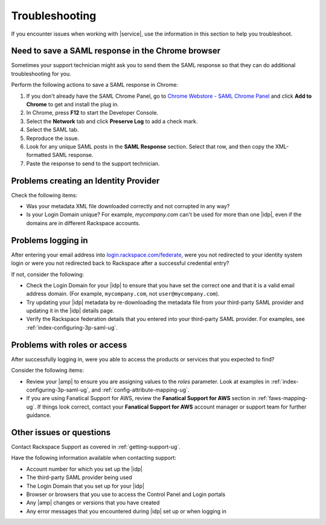 .. _troubleshooting-ug:

===============
Troubleshooting
===============

If you encounter issues when working with |service|, use the information
in this section to help you troubleshoot.


Need to save a SAML response in the Chrome browser
~~~~~~~~~~~~~~~~~~~~~~~~~~~~~~~~~~~~~~~~~~~~~~~~~~

Sometimes your support technician might ask you to send them the SAML response
so that they can do additional troubleshooting for you.

Perform the following actions to save a SAML response in Chrome:

1. If you don't already have the SAML Chrome Panel, go to
   `Chrome Webstore - SAML Chrome Panel
   <https://chrome.google.com/webstore/detail/saml-chrome-panel/paijfdbeoenhembfhkhllainmocckace>`_
   and click **Add to Chrome** to get and install the plug in.

2. In Chrome, press **F12** to start the Developer Console.

3. Select the **Network** tab and click **Preserve Log** to add a check mark.

4. Select the SAML tab.

5. Reproduce the issue.

6. Look for any unique SAML posts in the **SAML Response** section. Select that
   row, and then copy the XML-formatted SAML response.

7. Paste the response to send to the support technician.

Problems creating an Identity Provider
~~~~~~~~~~~~~~~~~~~~~~~~~~~~~~~~~~~~~~

Check the following items:

- Was your metadata XML file downloaded correctly and not corrupted in
  any way?
- Is your Login Domain unique? For example, `mycompany.com` can't be used
  for more than one |idp|, even if the domains are in different Rackspace
  accounts.


Problems logging in
~~~~~~~~~~~~~~~~~~~

After entering your email address into `login.rackspace.com/federate
<https://login.rackspace.com/federate>`_, were you not redirected to your
identity system login or were you not redirected back to Rackspace after a
successful credential entry?

If not, consider the following:

- Check the Login Domain for your |idp| to ensure that you have set the
  correct one and that it is a valid email address domain. (For example,
  ``mycompany.com``, not ``user@mycompany.com``).
- Try updating your |idp| metadata by re-downloading the metadata file from
  your third-party SAML provider and updating it in the |idp| details
  page.
- Verify the Rackspace federation details that you entered into your
  third-party SAML provider. For examples, see
  :ref:`index-configuring-3p-saml-ug`.


Problems with roles or access
~~~~~~~~~~~~~~~~~~~~~~~~~~~~~

After successfully logging in, were you able to access the products or
services that you expected to find?

Consider the following items:

- Review your |amp| to ensure you are assigning values to the `roles`
  parameter. Look at examples in :ref:`index-configuring-3p-saml-ug`, and
  :ref:`config-attribute-mapping-ug`.
- If you are using Fanatical Support for AWS, review the **Fanatical Support
  for AWS** section in :ref:`faws-mapping-ug`. If things look correct, contact
  your **Fanatical Support for AWS** account manager or support team for
  further guidance.


Other issues or questions
~~~~~~~~~~~~~~~~~~~~~~~~~

Contact Rackspace Support as covered in :ref:`getting-support-ug`.

Have the following information available when contacting support:

- Account number for which you set up the |idp|
- The third-party SAML provider being used
- The Login Domain that you set up for your |idp|
- Browser or browsers that you use to access the Control Panel and Login
  portals
- Any |amp| changes or versions that you have created
- Any error messages that you encountered during |idp| set up or when logging
  in
